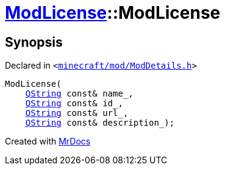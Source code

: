 [#ModLicense-2constructor-07]
= xref:ModLicense.adoc[ModLicense]::ModLicense
:relfileprefix: ../
:mrdocs:


== Synopsis

Declared in `&lt;https://github.com/PrismLauncher/PrismLauncher/blob/develop/minecraft/mod/ModDetails.h#L85[minecraft&sol;mod&sol;ModDetails&period;h]&gt;`

[source,cpp,subs="verbatim,replacements,macros,-callouts"]
----
ModLicense(
    xref:QString.adoc[QString] const& name&lowbar;,
    xref:QString.adoc[QString] const& id&lowbar;,
    xref:QString.adoc[QString] const& url&lowbar;,
    xref:QString.adoc[QString] const& description&lowbar;);
----



[.small]#Created with https://www.mrdocs.com[MrDocs]#

